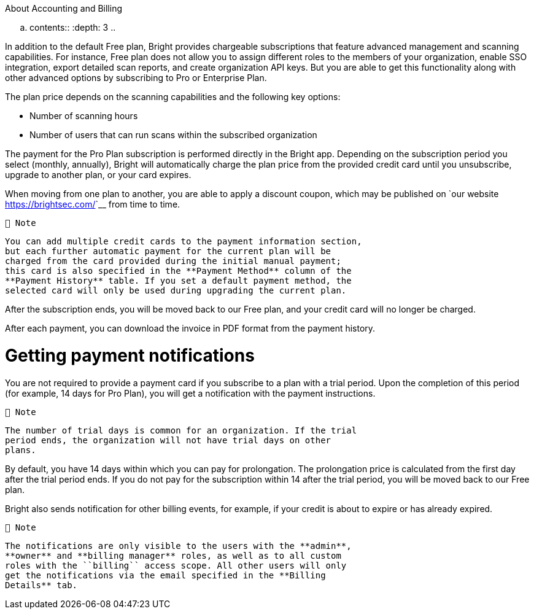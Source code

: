 ============================
About Accounting and Billing
============================


.. contents::
   :depth: 3
..

In addition to the default Free plan, Bright provides chargeable
subscriptions that feature advanced management and scanning
capabilities. For instance, Free plan does not allow you to assign
different roles to the members of your organization, enable SSO
integration, export detailed scan reports, and create organization API
keys. But you are able to get this functionality along with other
advanced options by subscribing to Pro or Enterprise Plan.

The plan price depends on the scanning capabilities and the following
key options:

-  Number of scanning hours
-  Number of users that can run scans within the subscribed organization

The payment for the Pro Plan subscription is performed directly in the
Bright app. Depending on the subscription period you select (monthly,
annually), Bright will automatically charge the plan price from the
provided credit card until you unsubscribe, upgrade to another plan, or
your card expires.

When moving from one plan to another, you are able to apply a discount
coupon, which may be published on `our
website <https://brightsec.com/>`__ from time to time.

   📘 Note

   You can add multiple credit cards to the payment information section,
   but each further automatic payment for the current plan will be
   charged from the card provided during the initial manual payment;
   this card is also specified in the **Payment Method** column of the
   **Payment History** table. If you set a default payment method, the
   selected card will only be used during upgrading the current plan.

After the subscription ends, you will be moved back to our Free plan,
and your credit card will no longer be charged.

After each payment, you can download the invoice in PDF format from the
payment history.

Getting payment notifications
=============================

You are not required to provide a payment card if you subscribe to a
plan with a trial period. Upon the completion of this period (for
example, 14 days for Pro Plan), you will get a notification with the
payment instructions.

   📘 Note

   The number of trial days is common for an organization. If the trial
   period ends, the organization will not have trial days on other
   plans.

By default, you have 14 days within which you can pay for prolongation.
The prolongation price is calculated from the first day after the trial
period ends. If you do not pay for the subscription within 14 after the
trial period, you will be moved back to our Free plan.

Bright also sends notification for other billing events, for example, if
your credit is about to expire or has already expired.

   📘 Note

   The notifications are only visible to the users with the **admin**,
   **owner** and **billing manager** roles, as well as to all custom
   roles with the ``billing`` access scope. All other users will only
   get the notifications via the email specified in the **Billing
   Details** tab.
